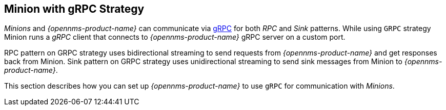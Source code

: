 
// Allow GitHub image rendering
:imagesdir: ../../images

[[minion-grpc]]
== Minion with gRPC Strategy

_Minions_ and _{opennms-product-name}_ can communicate via link:https://grpc.io/[gRPC] for both _RPC_ and _Sink_ patterns.
While using `GRPC` strategy Minion runs a _gRPC_ client that connects to _{opennms-product-name}_ gRPC server on a custom port.

RPC pattern on GRPC strategy uses bidirectional streaming to send requests from _{opennms-product-name}_ and get responses back from Minion.
Sink pattern on GRPC strategy uses unidirectional streaming to send sink messages from Minion to _{opennms-product-name}_.

This section describes how you can set up _{opennms-product-name}_ to use `gRPC` for communication with _Minions_.
